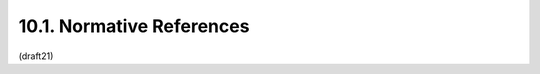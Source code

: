 10.1. Normative References
------------------------------------------------------------------------

.. glossary::

   [AES]      
              National Institute of Standards and Technology (NIST),
              "Advanced Encryption Standard (AES)", FIPS PUB 197,
              November 2001.

   [DSS]      
              National Institute of Standards and Technology, "Digital
              Signature Standard (DSS)", FIPS PUB 186-4, July 2013.

   [I-D.ietf-json-rfc4627bis]
              Bray, T., "The JSON Data Interchange Format",
              draft-ietf-json-rfc4627bis-10 (work in progress),
              December 2013.


   [JWE]      
              Jones, M., Rescorla, E., and J. Hildebrand, "JSON Web
              Encryption (JWE)", draft-ietf-jose-json-web-encryption
              (work in progress), February 2014.

   [JWK]      
              Jones, M., "JSON Web Key (JWK)",
              draft-ietf-jose-json-web-key (work in progress),
              February 2014.

   [JWS]      
              Jones, M., Bradley, J., and N. Sakimura, "JSON Web
              Signature (JWS)", draft-ietf-jose-json-web-signature (work
              in progress), January 2014.

   [NIST.800-38A]
              National Institute of Standards and Technology (NIST),
              "Recommendation for Block Cipher Modes of Operation",
              NIST PUB 800-38A, December 2001.

   [NIST.800-38D]
              National Institute of Standards and Technology (NIST),
              "Recommendation for Block Cipher Modes of Operation:
              Galois/Counter Mode (GCM) and GMAC", NIST PUB 800-38D,
              December 2001.

   [NIST.800-56A]
              National Institute of Standards and Technology (NIST),
              "Recommendation for Pair-Wise Key Establishment Schemes
              Using Discrete Logarithm Cryptography", NIST Special
              Publication 800-56A, Revision 2, May 2013.

   [RFC2104]  
              Krawczyk, H., Bellare, M., and R. Canetti, "HMAC: Keyed-
              Hashing for Message Authentication", RFC 2104,
              February 1997.

   [RFC2119]  
              Bradner, S., "Key words for use in RFCs to Indicate
              Requirement Levels", BCP 14, RFC 2119, March 1997.

   [RFC2898]  
              Kaliski, B., "PKCS #5: Password-Based Cryptography
              Specification Version 2.0", RFC 2898, September 2000.

   [RFC3394]  
              Schaad, J. and R. Housley, "Advanced Encryption Standard
              (AES) Key Wrap Algorithm", RFC 3394, September 2002.

   [RFC3629]  
              Yergeau, F., "UTF-8, a transformation format of ISO
              10646", STD 63, RFC 3629, November 2003.

   [RFC4868]  
              Kelly, S. and S. Frankel, "Using HMAC-SHA-256, HMAC-SHA-
              384, and HMAC-SHA-512 with IPsec", RFC 4868, May 2007.

   [RFC6090]  
              McGrew, D., Igoe, K., and M. Salter, "Fundamental Elliptic
              Curve Cryptography Algorithms", RFC 6090, February 2011.

   [SEC1]     
              Standards for Efficient Cryptography Group, "SEC 1:
              Elliptic Curve Cryptography", May 2009.

   [SHS]      
              National Institute of Standards and Technology, "Secure
              Hash Standard (SHS)", FIPS PUB 180-3, October 2008.

   [USASCII]  
              American National Standards Institute, "Coded Character
              Set -- 7-bit American Standard Code for Information
              Interchange", ANSI X3.4, 1986.

(draft21)
